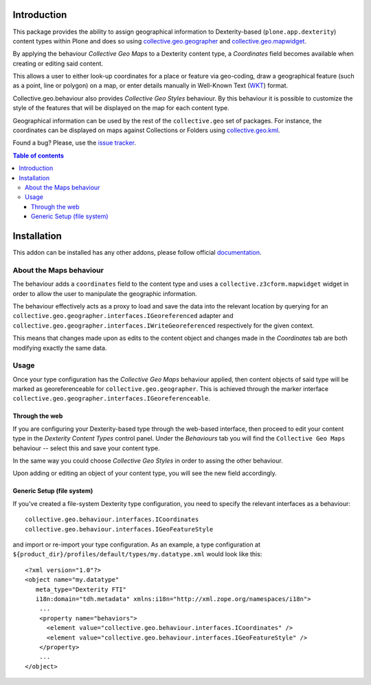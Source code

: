 Introduction
============

This package provides the ability to assign geographical information to
Dexterity-based (``plone.app.dexterity``) content types within Plone and does
so using `collective.geo.geographer`_ and `collective.geo.mapwidget`_.

By applying the behaviour *Collective Geo Maps* to a Dexterity content type, a
`Coordinates` field becomes available when creating or editing said content.

This allows a user to either look-up coordinates for a place or feature via
geo-coding, draw a geographical feature (such as a point, line or polygon) on a
map, or enter details manually in Well-Known Text (`WKT`_) format.

Collective.geo.behaviour also provides *Collective Geo Styles* behaviour.
By this behaviour it is possible to customize the style of the features
that will be displayed on the map for each content type.

Geographical information can be used by the rest of the ``collective.geo``
set of packages.  For instance, the coordinates can be displayed on maps against Collections or Folders using `collective.geo.kml`_.


Found a bug? Please, use the `issue tracker`_.

.. contents:: Table of contents


Installation
============

This addon can be installed has any other addons, please follow official
documentation_.


About the Maps behaviour
------------------------

The behaviour adds a ``coordinates`` field to the content type and uses a
``collective.z3cform.mapwidget`` widget in order to allow the user to
manipulate the geographic information.

The behaviour effectively acts as a proxy to load and save the data into the
relevant location by querying for an
``collective.geo.geographer.interfaces.IGeoreferenced`` adapter and
``collective.geo.geographer.interfaces.IWriteGeoreferenced`` respectively for
the given context.

This means that changes made upon as edits to the content object and changes
made in the `Coordinates` tab are both modifying exactly the same data.

Usage
-----

Once your type configuration has the *Collective Geo Maps* behaviour applied, then content objects of said type will be marked as georeferenceable for ``collective.geo.geographer``.
This is achieved through the marker interface
``collective.geo.geographer.interfaces.IGeoreferenceable``.


Through the web
^^^^^^^^^^^^^^^^

If you are configuring your Dexterity-based type through the web-based
interface, then proceed to edit your content type in the `Dexterity Content
Types` control panel. Under the `Behaviours` tab you will find the
``Collective Geo Maps`` behaviour -- select this and save your content type.

In the same way you could choose *Collective Geo Styles* in order to assing
the other behaviour.

Upon adding or editing an object of your content type, you will see the new
field accordingly.


Generic Setup (file system)
^^^^^^^^^^^^^^^^^^^^^^^^^^^

If you've created a file-system Dexterity type configuration, you need to
specify the relevant interfaces as a behaviour::

    collective.geo.behaviour.interfaces.ICoordinates
    collective.geo.behaviour.interfaces.IGeoFeatureStyle

and import or re-import your type configuration.  As an example, a type
configuration at ``${product_dir}/profiles/default/types/my.datatype.xml``
would look like this::

    <?xml version="1.0"?>
    <object name="my.datatype"
       meta_type="Dexterity FTI"
       i18n:domain="tdh.metadata" xmlns:i18n="http://xml.zope.org/namespaces/i18n">
        ...
        <property name="behaviors">
          <element value="collective.geo.behaviour.interfaces.ICoordinates" />
          <element value="collective.geo.behaviour.interfaces.IGeoFeatureStyle" />
        </property>
        ...
    </object>

.. _documentation: http://plone.org/documentation/kb/installing-add-ons-quick-how-to
.. _issue tracker: https://github.com/collective/collective.geo.bundle/issues
.. _Plone: http://plone.org
.. _collective.geo.mapwidget: http://pypi.python.org/pypi/collective.geo.mapwidget
.. _collective.geo.geographer: http://pypi.python.org/pypi/collective.geo.geographer
.. _collective.geo.kml: http://pypi.python.org/pypi/collective.geo.kml
.. _WKT: http://en.wikipedia.org/wiki/Well-known_text
